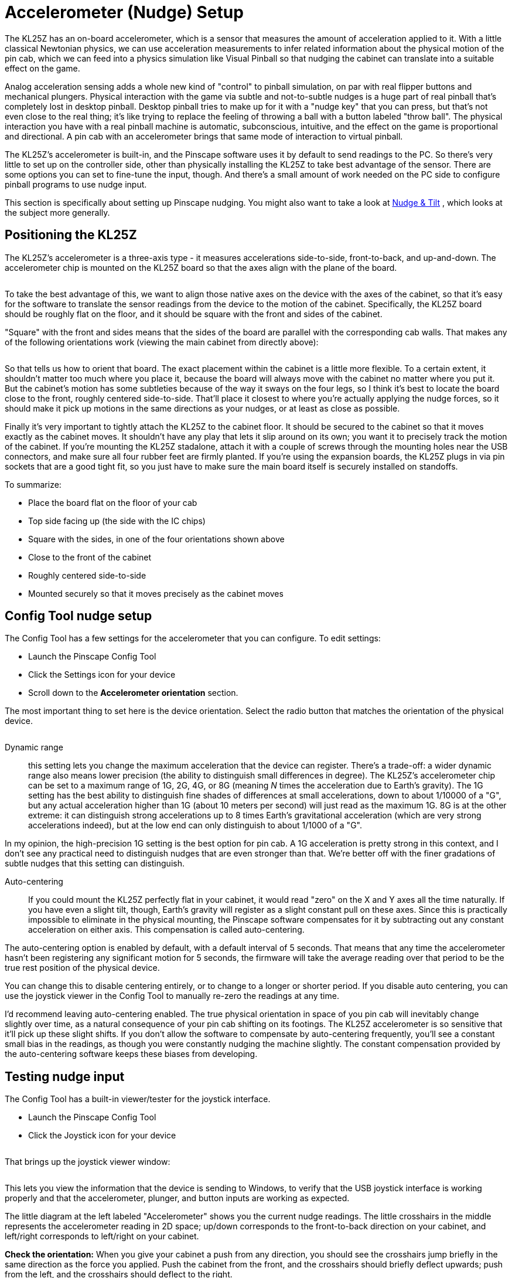 = Accelerometer (Nudge) Setup
:source-highlighter: rouge

The KL25Z has an on-board accelerometer, which is a sensor that measures the amount of acceleration applied to it. With a little classical Newtonian physics, we can use acceleration measurements to infer related information about the physical motion of the pin cab, which we can feed into a physics simulation like Visual Pinball so that nudging the cabinet can translate into a suitable effect on the game.

Analog acceleration sensing adds a whole new kind of "control" to pinball simulation, on par with real flipper buttons and mechanical plungers. Physical interaction with the game via subtle and not-to-subtle nudges is a huge part of real pinball that's completely lost in desktop pinball. Desktop pinball tries to make up for it with a "nudge key" that you can press, but that's not even close to the real thing; it's like trying to replace the feeling of throwing a ball with a button labeled "throw ball". The physical interaction you have with a real pinball machine is automatic, subconscious, intuitive, and the effect on the game is proportional and directional. A pin cab with an accelerometer brings that same mode of interaction to virtual pinball.

The KL25Z's accelerometer is built-in, and the Pinscape software uses it by default to send readings to the PC. So there's very little to set up on the controller side, other than physically installing the KL25Z to take best advantage of the sensor. There are some options you can set to fine-tune the input, though. And there's a small amount of work needed on the PC side to configure pinball programs to use nudge input.

This section is specifically about setting up Pinscape nudging. You might also want to take a look at xref:tilt.adoc[Nudge & Tilt] , which looks at the subject more generally.

== Positioning the KL25Z

The KL25Z's accelerometer is a three-axis type - it measures accelerations side-to-side, front-to-back, and up-and-down. The accelerometer chip is mounted on the KL25Z board so that the axes align with the plane of the board.

image::images/kl25z-mma8451q.png[""]

To take the best advantage of this, we want to align those native axes on the device with the axes of the cabinet, so that it's easy for the software to translate the sensor readings from the device to the motion of the cabinet. Specifically, the KL25Z board should be roughly flat on the floor, and it should be square with the front and sides of the cabinet.

"Square" with the front and sides means that the sides of the board are parallel with the corresponding cab walls. That makes any of the following orientations work (viewing the main cabinet from directly above):

image::images/kl25zOrientation.png[""]

So that tells us how to orient that board. The exact placement within the cabinet is a little more flexible. To a certain extent, it shouldn't matter too much where you place it, because the board will always move with the cabinet no matter where you put it. But the cabinet's motion has some subtleties because of the way it sways on the four legs, so I think it's best to locate the board close to the front, roughly centered side-to-side. That'll place it closest to where you're actually applying the nudge forces, so it should make it pick up motions in the same directions as your nudges, or at least as close as possible.

Finally it's very important to tightly attach the KL25Z to the cabinet floor. It should be secured to the cabinet so that it moves exactly as the cabinet moves. It shouldn't have any play that lets it slip around on its own; you want it to precisely track the motion of the cabinet. If you're mounting the KL25Z stadalone, attach it with a couple of screws through the mounting holes near the USB connectors, and make sure all four rubber feet are firmly planted. If you're using the expansion boards, the KL25Z plugs in via pin sockets that are a good tight fit, so you just have to make sure the main board itself is securely installed on standoffs.

To summarize:

* Place the board flat on the floor of your cab
* Top side facing up (the side with the IC chips)
* Square with the sides, in one of the four orientations shown above
* Close to the front of the cabinet
* Roughly centered side-to-side
* Mounted securely so that it moves precisely as the cabinet moves

== Config Tool nudge setup

The Config Tool has a few settings for the accelerometer that you can configure. To edit settings:

* Launch the Pinscape Config Tool
* Click the Settings icon for your device
* Scroll down to the *Accelerometer orientation* section.

The most important thing to set here is the device orientation. Select the radio button that matches the orientation of the physical device.

image::images/kl25z-orientation.png[""]

Dynamic range:: this setting lets you change the maximum acceleration that the device can register. There's a trade-off: a wider dynamic range also means lower precision (the ability to distinguish small differences in degree). The KL25Z's accelerometer chip can be set to a maximum range of 1G, 2G, 4G, or 8G (meaning _N_ times the acceleration due to Earth's gravity). The 1G setting has the best ability to distinguish fine shades of differences at small accelerations, down to about 1/10000 of a "G", but any actual acceleration higher than 1G (about 10 meters per second) will just read as the maximum 1G. 8G is at the other extreme: it can distinguish strong accelerations up to 8 times Earth's gravitational acceleration (which are very strong accelerations indeed), but at the low end can only distinguish to about 1/1000 of a "G".

In my opinion, the high-precision 1G setting is the best option for pin cab. A 1G acceleration is pretty strong in this context, and I don't see any practical need to distinguish nudges that are even stronger than that. We're better off with the finer gradations of subtle nudges that this setting can distinguish.

Auto-centering:: If you could mount the KL25Z perfectly flat in your cabinet, it would read "zero" on the X and Y axes all the time naturally. If you have even a slight tilt, though, Earth's gravity will register as a slight constant pull on these axes. Since this is practically impossible to eliminate in the physical mounting, the Pinscape software compensates for it by subtracting out any constant acceleration on either axis. This compensation is called auto-centering.

The auto-centering option is enabled by default, with a default interval of 5 seconds. That means that any time the accelerometer hasn't been registering any significant motion for 5 seconds, the firmware will take the average reading over that period to be the true rest position of the physical device.

You can change this to disable centering entirely, or to change to a longer or shorter period. If you disable auto centering, you can use the joystick viewer in the Config Tool to manually re-zero the readings at any time.

I'd recommend leaving auto-centering enabled. The true physical orientation in space of you pin cab will inevitably change slightly over time, as a natural consequence of your pin cab shifting on its footings. The KL25Z accelerometer is so sensitive that it'll pick up these slight shifts. If you don't allow the software to compensate by auto-centering frequently, you'll see a constant small bias in the readings, as though you were constantly nudging the machine slightly. The constant compensation provided by the auto-centering software keeps these biases from developing.

== Testing nudge input

The Config Tool has a built-in viewer/tester for the joystick interface.

* Launch the Pinscape Config Tool
* Click the Joystick icon for your device

image::images/config-tool-joystick.png[""]

That brings up the joystick viewer window:

image::images/config-tool-joystick-viewer.png[""]

This lets you view the information that the device is sending to Windows, to verify that the USB joystick interface is working properly and that the accelerometer, plunger, and button inputs are working as expected.

The little diagram at the left labeled "Accelerometer" shows you the current nudge readings. The little crosshairs in the middle represents the accelerometer reading in 2D space; up/down corresponds to the front-to-back direction on your cabinet, and left/right corresponds to left/right on your cabinet.

*Check the orientation:* When you give your cabinet a push from any direction, you should see the crosshairs jump briefly in the same direction as the force you applied. Push the cabinet from the front, and the crosshairs should briefly deflect upwards; push from the left, and the crosshairs should deflect to the right.

If the crosshairs move in the wrong direction when you nudge the cabinet, go back and check the device orientation setting to make sure it matches the way you positioned the KL25Z in the cabinet.

*Button inputs:* The red circles at the bottom represent the *joystick* buttons. These don't represent the physical button inputs on your KL25Z - they're strictly the joystick button presses that Windows sees through the joystick device interface. If you programmed a button to send a keyboard key instead of a joystick button, you won't see anything light up in the joystick viewer when you press the button.

== Windows calibration = bad

Windows has its own joystick device calibration procedure, which you get to via the Windows control panel called "Set up USB game controllers". Don't use it!

Everyone always wants to run this. They see the calibration option in Windows and think it must be there to help. It _is_ there to help, but only for _real joystick_ devices. It's a disaster to use with nudge/plunger devices, because they're not anything like real joysticks. Nudge/plunger devices only _pretend_ to be joysticks so that they don't need separate device drivers.

If you accidentally ran the Windows calibration before you read this warning (everyone does!), you'll need to delete the Windows calibration. The Windows calibration will screw up the Pinscape readings and make your nudge and plunger inputs act erratically. Fortunately, they made it pretty easy to reset the unwanted calibration data:

* Open the "Set up USB game controllers" control panel (press Windows+R, type *joy.cpl* , press Enter)
* Select the Pinscape device
* Go to the Settings tab
* Click Reset to Defaults

== Visual Pinball setup

VP can use accelerometer input for simulated nudging. This isn't enabled by default; you have to adjust some settings in VP to get it working.

For instructions, see "How to configure VP for an accelerometer" in xref:tilt.adoc#VPNudgeConfig[Nudge & Tilt] .

== FX2/FX3 setup

Pinball FX2 and FX3 can also simulate nudging using an accelerometer, but they don't use the joystick interface that Pinscape provides. Instead, they require input through the XBox controller interface.

To bridge the gap, there's a program called link:https://www.x360ce.com/[ *x360ce* ] that can make a joystick device emulate an XBox controller. That can reportedly be used to make Pinscape nudging work in FX2/FX3.

I don't use this in my own system, so I don't have any details about how to set it up. I anyone wants to write up instructions, I'll be happy to include them here.

== Conflicts with other joystick devices

Windows is happy to let you attach multiple joysticks to your system at the same time, and doesn't have any trouble telling them apart. However, not all applications are so accommodating. Some people have run into conflicts between the Pinscape device and other joysticks or joystick-emulating devices.

There are two main ways to deal with conflicts:

* Temporarily disable one of the devices when running applications where the conflicts occur
* Switch one or the other device to use different "axis" assignment for their data input

These techniques are described in more detail below.

=== Temporarily disabling a device

Many of the Microsoft software development kits (SDKs) include a tool called *devcon* , which lets you temporarily enable and disable individual devices. This can be a good way to deal with a conflicts with another device that you only use with certain applications. That is, you simply disable the other device when you're not using the specific applications it's needed for.

For example, one person on the forums reported a conflict with a special arcade controller device he only uses with certain video game programs. The arcade device was creating a conflict with the Pinscape device in Visual Pinball. But he didn't actually use the arcade device with Visual Pinball, so the simple solution was to disable it when Visual Pinball is running, eliminating the conflict in VP.

*Installing devcon:* The program comes with the Windows SDK, which you can download from the Microsoft site separately or as part of Visual Studio. You might also be able to find a plain devcon download with a Web search, although I don't think Microsoft makes it officially available separately from the SDKs.

*Identifying the device:* To disable a device with devcon, you need to know its USB ID. devcon itself has a way to list devices and their IDs. From a CMD prompt, go to the folder where you installed devcon.exe and run this command:


[source,shell]
devcon listclass HIDClass


That will show you a list of devices with their cryptic internal ID strings on the left, and a device description on the right. The only problem is that the device descriptions aren't very specific; they're mostly vague things like "HID-compliant game controller". I think the easiest way to figure out which one corresponds to your device is the differential approach:

* Plug the device in
* Run the `devcon listclass HIDClass` command
* Unplug the device
* Run `devcon listclass HIDClass` again
* Compare the lists - the item(s) missing from the second list represent the device you just unplugged

*Disabling the device:* Once you've figured out which cryptic ID string corresponds to your device, you can disable it as follows:

* Open a CMD prompt window in *Run as Administrator* mode (necessary because we're messing with device drivers)
* Go to the folder where you installed devcon.exe
* Type `devcon disable "@xxxx"` , where `xxxx` is the full ID string from the "listclass" list

*Re-enabling the device:* Same procedure as above, but replace the *devcon disable* command with *devcon enable* .

*Automating it:* You can automate the disable-enable procedure by putting it into a .BAT script. However, keep in mind that you'll have to run the .BAT script with "Run as Administrator" mode.

[#joystickAxisSettings]
=== Axis settings

Another way to deal with conflicts is to tell Pinscape to report its input on a different set of axes than it normally uses. This can be useful if you're getting conflicting readings on the two devices in a program that can't distinguish between different joysticks, such as Visual Pinball.

Most joystick devices send their input to Windows via the main joystick position axes, known as the X and Y axes. That's how Pinscape normally sends its accelerometer inputs. There's also a third standard joystick axis, called the Z axis, that Pinscape uses for plunger input.

Pinscape has an option to switch its inputs from using the X-Y-Z axes to a separate set of axes, called the "R" axes - Rx, Ry, Rz. The axis assignment change can be made in the Config Tool's Settings page, under the Joystick section:

image::images/Pinscape-joystick-axis-setting.png[""]

In case you're wondering, the "R" stands for rotation. In a real joystick, the R axes are used to report twisting motions on the stick. For Pinscape purposes, it doesn't really matter what the "R" axes were designed for; we just use them as an alternative way to send the same inputs.

The Rx-Ry-Rz setting can work around conflicts in VP with other joysticks that use the X-Y-Z axes. VP can't distinguish between joysticks, but it _can_ distinguish the different axes.

If you do change Pinscape to report readings on Rx/Ry/Rz, you have to update the joystick input settings in VP and other programs to match. VP will normally look for input on the X/Y/Z axes, so if you change to Rx/Ry/Rz, you have to tell VP to look there instead.

The downside of using Rx/Ry/Rz axes is that some pinball programs are either hard-coded to use the Z axis for the plunger, or can't use the "R" axes at all. Future Pinball can't use the R axes at all, for example. You'd lose compatibility with such programs if you moved Pinscape to Rx/Ry/Rz. So I always recommend using the default X/Y/Z axis settings whenever possible, and only changing to the "R" axes as a last resort when you have a conflict with another device that you can't resolve in any other way.

NOTE: Pinscape only lets you change to the "R" axes as a group. Both the plunger and nudge inputs have to be on the same axis type.

